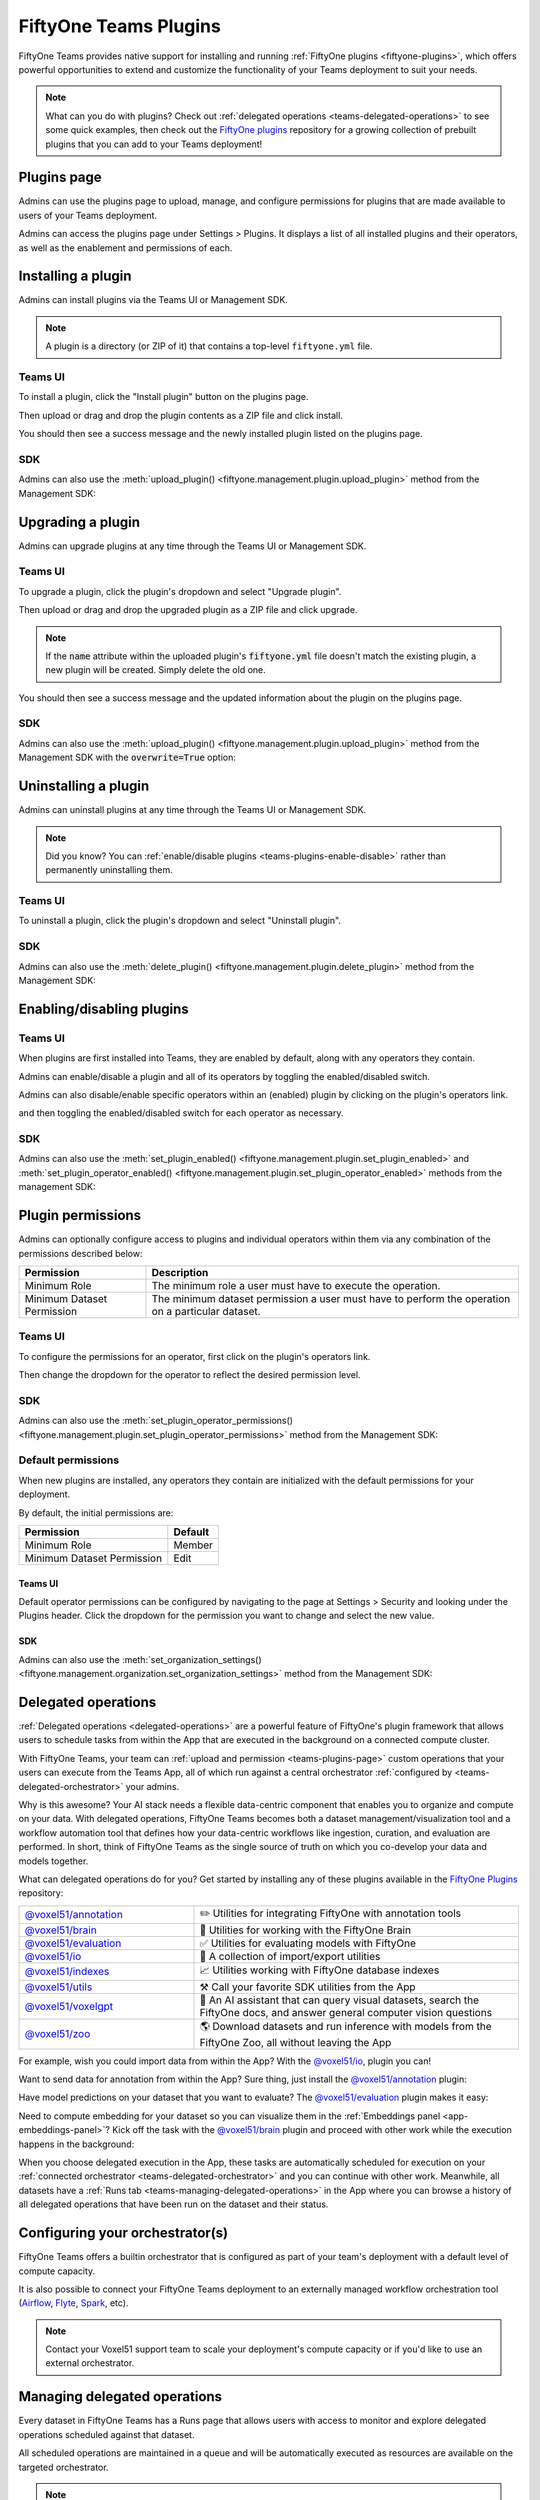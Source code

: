 .. _teams-plugins:

FiftyOne Teams Plugins
======================

.. default-role:: code

FiftyOne Teams provides native support for installing and running
:ref:`FiftyOne plugins <fiftyone-plugins>`, which offers powerful opportunities
to extend and customize the functionality of your Teams deployment to suit your
needs.

.. note::

    What can you do with plugins? Check out
    :ref:`delegated operations <teams-delegated-operations>` to see some quick
    examples, then check out the
    `FiftyOne plugins <https://github.com/voxel51/fiftyone-plugins>`_
    repository for a growing collection of prebuilt plugins that you can add to
    your Teams deployment!

.. _teams-plugins-page:

Plugins page
____________

Admins can use the plugins page to upload, manage, and configure permissions
for plugins that are made available to users of your Teams deployment.

Admins can access the plugins page under Settings > Plugins. It displays a
list of all installed plugins and their operators, as well as the enablement
and permissions of each.

.. image:: /images/teams/plugins_page.png
   :alt: teams-plugins-page
   :align: center

.. _teams-plugins-install:

Installing a plugin
___________________

Admins can install plugins via the Teams UI or Management SDK.

.. note::

    A plugin is a directory (or ZIP of it) that contains a top-level
    ``fiftyone.yml`` file.

Teams UI
--------

To install a plugin, click the "Install plugin" button on the plugins page.

.. image:: /images/teams/plugins_install_btn.png
   :alt: teams-plugins-page-install-button
   :align: center

Then upload or drag and drop the plugin contents as a ZIP file and click
install.

.. image:: /images/teams/plugins_install.png
   :alt: teams-plugins-page-install-page
   :align: center

You should then see a success message and the newly installed plugin listed on
the plugins page.

.. image:: /images/teams/plugins_install_success.png
   :alt: teams-plugins-page-install-success-page
   :align: center

SDK
---

Admins can also use the
:meth:`upload_plugin() <fiftyone.management.plugin.upload_plugin>` method from
the Management SDK:

.. code-block:: python
    :linenos:

    import fiftyone.management as fom

    # You can pass the directory or an already zipped version of it
    fom.upload_plugin("/path/to/plugin_dir")

.. _teams-plugins-upgrade:

Upgrading a plugin
__________________

Admins can upgrade plugins at any time through the Teams UI or Management SDK.

Teams UI
--------

To upgrade a plugin, click the plugin's dropdown and select "Upgrade plugin".

.. image:: /images/teams/plugins_upgrade_btn.png
   :alt: teams-plugins-page-upgrade-btn
   :align: center

Then upload or drag and drop the upgraded plugin as a ZIP file and click
upgrade.

.. image:: /images/teams/plugins_upgrade_page.png
   :alt: teams-plugins-page-upgrade-page
   :align: center

.. note::

    If the `name` attribute within the uploaded plugin's `fiftyone.yml` file
    doesn't match the existing plugin, a new plugin will be created. Simply
    delete the old one.

You should then see a success message and the updated information about the
plugin on the plugins page.

.. image:: /images/teams/plugins_upgrade_success_page.png
   :alt: teams-plugins-page-upgrade-success-page
   :align: center

SDK
---

Admins can also use the
:meth:`upload_plugin() <fiftyone.management.plugin.upload_plugin>` method from
the Management SDK with the `overwrite=True` option:

.. code-block:: python
    :linenos:

    import fiftyone.management as fom

    # You can pass the directory or an already zipped version of it
    fom.upload_plugin("/path/to/plugin_dir", overwrite=True)

.. _teams-plugins-uninstall:

Uninstalling a plugin
_____________________

Admins can uninstall plugins at any time through the Teams UI or Management
SDK.

.. note::

    Did you know? You can
    :ref:`enable/disable plugins <teams-plugins-enable-disable>` rather than
    permanently uninstalling them.

Teams UI
--------

To uninstall a plugin, click the plugin's dropdown and select
"Uninstall plugin".

.. image:: /images/teams/plugins_uninstall_btn.png
   :alt: teams-plugins-page-uninstall-btn
   :align: center

SDK
---

Admins can also use the
:meth:`delete_plugin() <fiftyone.management.plugin.delete_plugin>` method from
the Management SDK:

.. code-block:: python
    :linenos:

    import fiftyone.management as fom

    fom.delete_plugin(plugin_name)

.. _teams-plugins-enable-disable:

Enabling/disabling plugins
__________________________

Teams UI
---------

When plugins are first installed into Teams, they are enabled by default, along
with any operators they contain.

Admins can enable/disable a plugin and all of its operators by toggling the
enabled/disabled switch.

.. image:: /images/teams/plugins_disable.png
   :alt: teams-plugins-page-disable
   :align: center

Admins can also disable/enable specific operators within an (enabled) plugin
by clicking on the plugin's operators link.

.. image:: /images/teams/plugins_operators_btn.png
   :alt: teams-plugins-page-operators-btn
   :align: center

and then toggling the enabled/disabled switch for each operator as necessary.

.. image:: /images/teams/plugins_operators_disable.png
   :alt: teams-plugins-page-operators-disable
   :align: center

SDK
---

Admins can also use the
:meth:`set_plugin_enabled() <fiftyone.management.plugin.set_plugin_enabled>`
and
:meth:`set_plugin_operator_enabled() <fiftyone.management.plugin.set_plugin_operator_enabled>`
methods from the management SDK:

.. code-block:: python
    :linenos:

    import fiftyone.management as fom

    # Disable a plugin
    fom.set_plugin_enabled(plugin_name, False)

    # Disable a particular operator
    fom.set_plugin_operator_enabled(plugin_name, operator_name, False)

.. _teams-plugins-permissions:

Plugin permissions
__________________

Admins can optionally configure access to plugins and individual operators
within them via any combination of the permissions described below:

.. table::

    +-------------------------------+----------------------------------------------------------------------------+
    | Permission                    | Description                                                                |
    +===============================+============================================================================+
    | Minimum Role                  | The minimum role a user must have to execute the operation.                |
    +-------------------------------+----------------------------------------------------------------------------+
    | Minimum Dataset Permission    | The minimum dataset permission a user must have to perform the operation   |
    |                               | on a particular dataset.                                                   |
    +-------------------------------+----------------------------------------------------------------------------+

Teams UI
--------

To configure the permissions for an operator, first click on the plugin's
operators link.

.. image:: /images/teams/plugins_operators_btn.png
   :alt: teams-plugins-page-operators-btn
   :align: center

Then change the dropdown for the operator to reflect the desired permission
level.

.. image:: /images/teams/plugins_operators_perms.png
   :alt: teams-plugins-page-operators-perms
   :align: left
   :width: 49%

.. image:: /images/teams/plugins_operators_perms2.png
   :alt: teams-plugins-page-operators-perms2
   :align: right
   :width: 49%

SDK
---

Admins can also use the
:meth:`set_plugin_operator_permissions() <fiftyone.management.plugin.set_plugin_operator_permissions>`
method from the Management SDK:

.. code-block:: python
    :linenos:

    import fiftyone.management as fom

    # Set minimum role permission only
    fom.set_plugin_operator_enabled(
        plugin_name,
        operator_name,
        minimum_role=fom.MEMBER,
    )

    # Set minimum dataset permission only
    fom.set_plugin_operator_enabled(
        plugin_name,
        operator_name,
        minimum_dataset_permission=fom.EDIT,
    )

    # Set both minimum role and minimum dataset permissions
    fom.set_plugin_operator_enabled(
        plugin_name,
        operator_name,
        minimum_role=fom.EDIT,
        minimum_dataset_permission=fom.EDIT,
    )

Default permissions
-------------------

When new plugins are installed, any operators they contain are initialized with
the default permissions for your deployment.

By default, the initial permissions are:

.. table::

    +-------------------------------+---------------+
    | Permission                    | Default       |
    +===============================+===============+
    | Minimum Role                  | Member        |
    +-------------------------------+---------------+
    | Minimum Dataset Permission    | Edit          |
    +-------------------------------+---------------+

Teams UI
^^^^^^^^

Default operator permissions can be configured by navigating to the page at
Settings > Security and looking under the Plugins header. Click the dropdown
for the permission you want to change and select the new value.

.. image:: /images/teams/plugins_org_settings.png
   :alt: teams-plugins-page-org-settings
   :align: center

SDK
^^^

Admins can also use the
:meth:`set_organization_settings() <fiftyone.management.organization.set_organization_settings>`
method from the Management SDK:

.. code-block:: python
    :linenos:

    import fiftyone.management as fom

    fom.set_organization_settings(
        default_operator_minimum_role=fom.MEMBER,
        default_operator_minimum_dataset_permission=fom.EDIT,
    )

.. _teams-delegated-operations:

Delegated operations
____________________

:ref:`Delegated operations <delegated-operations>` are a powerful feature of
FiftyOne's plugin framework that allows users to schedule tasks from within the
App that are executed in the background on a connected compute cluster.

With FiftyOne Teams, your team can
:ref:`upload and permission <teams-plugins-page>` custom operations that your
users can execute from the Teams App, all of which run against a central
orchestrator :ref:`configured by <teams-delegated-orchestrator>` your admins.

Why is this awesome? Your AI stack needs a flexible data-centric component that
enables you to organize and compute on your data. With delegated operations,
FiftyOne Teams becomes both a dataset management/visualization tool and a
workflow automation tool that defines how your data-centric workflows like
ingestion, curation, and evaluation are performed. In short, think of FiftyOne
Teams as the single source of truth on which you co-develop your data and
models together.

What can delegated operations do for you? Get started by installing any of
these plugins available in the
`FiftyOne Plugins <https://github.com/voxel51/fiftyone-plugins>`_ repository:

.. table::
    :widths: 35 65

    +-------------------------------------------------------------------------------------------------------------+---------------------------------------------------------------------------------------------------------------------------+
    | `@voxel51/annotation <https://github.com/voxel51/fiftyone-plugins/blob/main/plugins/annotation/README.md>`_ | ✏️ Utilities for integrating FiftyOne with annotation tools                                                               |
    +-------------------------------------------------------------------------------------------------------------+---------------------------------------------------------------------------------------------------------------------------+
    | `@voxel51/brain <https://github.com/voxel51/fiftyone-plugins/blob/main/plugins/brain/README.md>`_           |  🧠 Utilities for working with the FiftyOne Brain                                                                         |
    +-------------------------------------------------------------------------------------------------------------+---------------------------------------------------------------------------------------------------------------------------+
    | `@voxel51/evaluation <https://github.com/voxel51/fiftyone-plugins/blob/main/plugins/evaluation/README.md>`_ |  ✅ Utilities for evaluating models with FiftyOne                                                                         |
    +-------------------------------------------------------------------------------------------------------------+---------------------------------------------------------------------------------------------------------------------------+
    | `@voxel51/io <https://github.com/voxel51/fiftyone-plugins/blob/main/plugins/io/README.md>`_                 | 📁 A collection of import/export utilities                                                                                |
    +-------------------------------------------------------------------------------------------------------------+---------------------------------------------------------------------------------------------------------------------------+
    | `@voxel51/indexes <https://github.com/voxel51/fiftyone-plugins/blob/main/plugins/indexes/README.md>`_       | 📈 Utilities working with FiftyOne database indexes                                                                       |
    +-------------------------------------------------------------------------------------------------------------+---------------------------------------------------------------------------------------------------------------------------+
    | `@voxel51/utils <https://github.com/voxel51/fiftyone-plugins/blob/main/plugins/utils/README.md>`_           | ⚒️ Call your favorite SDK utilities from the App                                                                          |
    +-------------------------------------------------------------------------------------------------------------+---------------------------------------------------------------------------------------------------------------------------+
    | `@voxel51/voxelgpt <https://github.com/voxel51/voxelgpt>`_                                                  | 🤖 An AI assistant that can query visual datasets, search the FiftyOne docs, and answer general computer vision questions |
    +-------------------------------------------------------------------------------------------------------------+---------------------------------------------------------------------------------------------------------------------------+
    | `@voxel51/zoo <https://github.com/voxel51/fiftyone-plugins/blob/main/plugins/zoo/README.md>`_               | 🌎 Download datasets and run inference with models from the FiftyOne Zoo, all without leaving the App                     |
    +-------------------------------------------------------------------------------------------------------------+---------------------------------------------------------------------------------------------------------------------------+

For example, wish you could import data from within the App? With the
`@voxel51/io <https://github.com/voxel51/fiftyone-plugins/blob/main/plugins/io/README.md>`_,
plugin you can!

.. image:: /images/plugins/operators/examples/import.gif

Want to send data for annotation from within the App? Sure thing, just install the
`@voxel51/annotation <https://github.com/voxel51/fiftyone-plugins/blob/main/plugins/annotation/README.md>`_
plugin:

.. image:: /images/plugins/operators/examples/annotation.gif

Have model predictions on your dataset that you want to evaluate? The
`@voxel51/evaluation <https://github.com/voxel51/fiftyone-plugins/blob/main/plugins/evaluation/README.md>`_
plugin makes it easy:

.. image:: /images/plugins/operators/examples/evaluation.gif

Need to compute embedding for your dataset so you can visualize them in the
:ref:`Embeddings panel <app-embeddings-panel>`? Kick off the task with the
`@voxel51/brain <https://github.com/voxel51/fiftyone-plugins/blob/main/plugins/brain/README.md>`_
plugin and proceed with other work while the execution happens in the background:

.. image:: /images/plugins/operators/examples/embeddings.gif

When you choose delegated execution in the App, these tasks are automatically
scheduled for execution on your
:ref:`connected orchestrator <teams-delegated-orchestrator>` and you can
continue with other work. Meanwhile, all datasets have a
:ref:`Runs tab <teams-managing-delegated-operations>` in the App where you can
browse a history of all delegated operations that have been run on the dataset
and their status.

.. _teams-delegated-orchestrator:

Configuring your orchestrator(s)
________________________________

FiftyOne Teams offers a builtin orchestrator that is configured as part of your
team's deployment with a default level of compute capacity.

It is also possible to connect your FiftyOne Teams deployment to an externally
managed workflow orchestration tool (`Airflow <https://airflow.apache.org>`_,
`Flyte <https://flyte.org>`_,
`Spark <https://www.databricks.com/product/spark>`_, etc).

.. note::

    Contact your Voxel51 support team to scale your deployment's compute
    capacity or if you'd like to use an external orchestrator.

.. _teams-managing-delegated-operations:

Managing delegated operations
_____________________________

Every dataset in FiftyOne Teams has a Runs page that allows users with access
to monitor and explore delegated operations scheduled against that dataset.

All scheduled operations are maintained in a queue and will be automatically
executed as resources are available on the targeted orchestrator.

.. note::

    The Runs page only tracks operations that are **scheduled** for delegated
    execution, not operations that are executed immediately in the App.

.. _teams-runs-page:

Runs page
---------

The Runs page is accessible to all users with at least **Can View** access to a dataset.

You can access the Runs page by clicking on the "Runs" tab from the
:ref:`Samples toolbar <teams-using-datasets>` under your dataset name.

Once you are on the Runs page, you will see a table with the list of all operators scheduled for execution. 
As an admin, you can see any scheduled or running operations by any user of your organization on any dataset. 
While as an organization member with less than admin privileges, you can view your own operations, for only 
datasets you have access to. You can sort, search, and filter runs shown to refine the list as you like:

.. image:: /images/plugins/operators/runs/runs_page.png

.. _teams-runs-statuses:

Statuses
^^^^^^^
For any run in the Runs page, there are 5 potential statuses:

- **Scheduled**: The run has been scheduled for execution but has not yet started.
- **Queued**: The run is waiting for resources to become available on the orchestrator.
- **Running**: The run is currently being executed.
- **Completed**: The run has completed successfully.
- **Failed**: The run failed to complete.

All runs begin in the Scheduled state and move to the Queued state if a position is open in the execution queue. 
At most there can be three Queued runs at any given time. If there are more than three operations that have not 
entered the execution queue, then they will remain in the Scheduled state until a spot in the execution queue opens up.

.. image:: /images/plugins/operators/runs/runs_page.png

.. note::

    Hovering over the status badge of a run in a Scheduled or Queued state will provide you with more information about its execution. 
    Most importantly, you can view the position of where in the Scheduled ordering your run is if there are multiple by hovering over the badge.

.. image:: /images/plugins/operators/runs/runs_page.png

.. _teams-runs-sorting:

Sorting
^^^^^^^

By default, the runs table is sorted by recency, the newest run to be added to the Runs page, but you can use the dropdown menu in the upper right 
of the table to sort by other fields like: last updated, oldest, or the name of the operator.

.. image:: /images/plugins/operators/runs/sort.png

.. _teams-runs-filtering:

Filtering
^^^^^^^^^

You can also filter the runs table to see a subset of runs.

Depending on your permissions, you can toggle between “My Runs” and “All Runs” to see what runs you have scheduled versus runs that others in your organization have scheduled:

.. image:: /images/plugins/operators/runs/my_runs.png

You can further refine the list of runs using the Status dropdown to select one or more statuses you would like to filter by:

.. image:: /images/plugins/operators/runs/filter_by_status.png

.. _teams-runs-searching:

Searching
^^^^^^^^^

You can also use the search functionality to filter the list of runs by
keyword. As you type your query in the search box, the list of runs will be
updated to show only the runs matching your query:

.. image:: /images/plugins/operators/runs/search_by_name.png

.. note::

    Search is case-sensitive and you can currently only search by operator
    name, not label. For example, searches will not match against
    **Demo: Export to GCP** in the image above.

.. _teams-runs-re-running:

Re-running
^^^^^^^^^^

From the Runs page, you can trigger a re-run of any listed run by clicking the
three-dots to open the actions menu and then clicking "Re-run":

.. image:: /images/plugins/operators/runs/re_run.png

.. _teams-runs-pinning:

Pinning
^^^^^^^

Pinned runs are displayed to the right of the runs table. By default, five
pinned runs will be displayed. However, if there are more than five pinned
runs, you will see a button to expand the list.

To pin a run, hover over its row in the runs table and click the pin icon that
appears beside the operator label:

.. image:: /images/plugins/operators/runs/pinning.png

.. note::

    Pinned runs are stored at the dataset-level and will be visible to all
    users with access to the dataset.

.. _teams-runs-renaming:

Renaming
^^^^^^^^

When delegating an operator multiple times on the same dataset, you may wish to
give the runs custom labels so that you can easily identify each run later.

To edit the label of an operator run, move your mouse cursor over the label of interest 
and click the pencil button as indicated by “1” below. This will present an input field 
indicated by “2” where you can update the label to the text of your choice. Once you are 
ready to apply changes, click the save button indicated by “3”.

.. image:: /images/plugins/operators/runs/edit_label.png

.. _teams-runs-mark-as-failed:

Mark as failed
^^^^^^^^^^^^^^

If a delegated operation run terminates unexpectedly without reporting failure,
you can manually mark it as failed from the Runs page.

To mark a run as failed, click the three dots indicated by "1". Then, in the
menu, click "Mark as failed" as indicated by "2". The run status will be
updated and will now display as failed.

.. image:: /images/plugins/operators/runs/mark_as_failed.png

.. note::

    If the delegated operation is, in fact, still in progress in your
    orchestrator, marking the run as failed will **not** terminate the
    execution of operation.

.. _teams-runs-monitoring-progress:

Monitoring progress
^^^^^^^^^^^^^^^^^^^

Delegated operations can optionally
:ref:`report their progress <operator-reporting-progress>` during execution.

If a progress is available for a run, it will be displayed in the Runs table
as indicated by "2". By default, the progress of running operations is
automatically refreshed. You can disable auto-refresh of running operations by
toggling the auto refresh setting indicated by "1".

.. image:: /images/plugins/operators/runs/run_progress.png

.. note::

    Only the progress of running operations is automatically refreshed.

.. _teams-run-page:

Run page
--------

The Run page allows you to see information about a specific run such as inputs,
outputs, and errors.

You can visit the Run page for a run by clicking on a run in the runs table,
the Pinned runs, or Recent runs widgets.

Input
^^^^^

The Input tab on the Run page lets you see the input parameters that were
provided when the run was scheduled:

.. image:: /images/plugins/operators/runs/input.png

**Raw input**

By default, a rendered version (similar to what is displayed when invoking an
operator) of input parameters is displayed. However, you can switch to raw view
by clicking the "Show raw" toggle button:

.. image:: /images/plugins/operators/runs/raw_input.png

Output
^^^^^^

The Output tab on the Run page lets you see the preview of the result of a
completed run:

.. note::

    Output tab is only available for completed run.

.. image:: /images/plugins/operators/runs/output.png

Errors
^^^^^^

The Errors tab on the Run page will appear if the run failed and lets you see
the errors that occurred:

.. image:: /images/plugins/operators/runs/errors.png

View
^^^^

The View tab on the Run page lets you see the dataset view on which the run was
scheduled:

.. image:: /images/plugins/operators/runs/view.png

